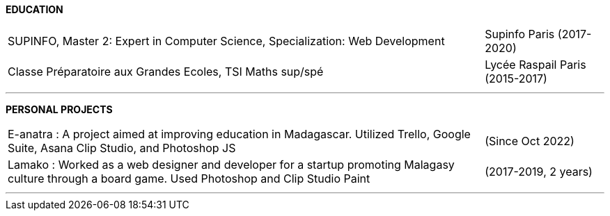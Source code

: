 
[.text-center]
*EDUCATION*

[cols="80%,20%",grid=rows,frame=none]
|===
| SUPINFO, Master 2: Expert in Computer Science, Specialization: Web Development | Supinfo Paris (2017-2020)
| Classe Préparatoire aux Grandes Ecoles, TSI Maths sup/spé | Lycée Raspail Paris (2015-2017)
|===
---

[.text-center]
*PERSONAL PROJECTS*

[cols="80%,20%",grid=none,frame=none]
|===
| E-anatra : A project aimed at improving education in Madagascar. Utilized Trello, Google Suite, Asana Clip Studio, and Photoshop JS | (Since Oct 2022)
| Lamako : Worked as a web designer and developer for a startup promoting Malagasy culture through a board game. Used Photoshop and Clip Studio Paint | (2017-2019, 2 years)
|===

---
